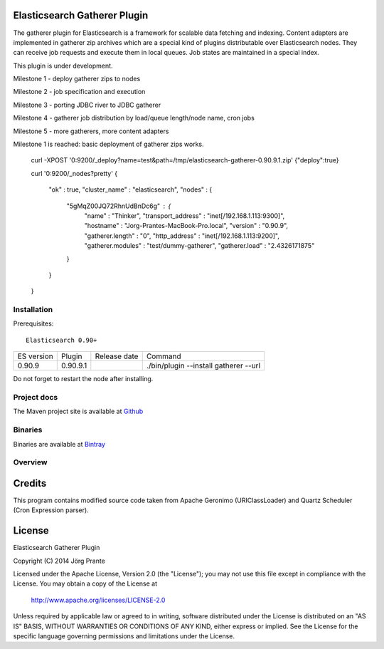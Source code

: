 Elasticsearch Gatherer Plugin
=============================

The gatherer plugin for Elasticsearch is a framework for scalable data fetching and indexing.
Content adapters are implemented in gatherer zip archives which are a special kind of plugins
distributable over Elasticsearch nodes. They can receive job requests and execute them in local
queues. Job states are maintained in a special index.

This plugin is under development.

Milestone 1 - deploy gatherer zips to nodes

Milestone 2 - job specification and execution

Milestone 3 - porting JDBC river to JDBC gatherer

Milestone 4 - gatherer job distribution by load/queue length/node name, cron jobs

Milestone 5 - more gatherers, more content adapters

Milestone 1 is reached: basic deployment of gatherer zips works.

    curl -XPOST '0:9200/_deploy?name=test&path=/tmp/elasticsearch-gatherer-0.90.9.1.zip'
    {"deploy":true}

    curl '0:9200/_nodes?pretty'
    {
      "ok" : true,
      "cluster_name" : "elasticsearch",
      "nodes" : {
        "5gMqZ00JQ72RhnUdBnDc6g" : {
          "name" : "Thinker",
          "transport_address" : "inet[/192.168.1.113:9300]",
          "hostname" : "Jorg-Prantes-MacBook-Pro.local",
          "version" : "0.90.9",
          "gatherer.length" : "0",
          "http_address" : "inet[/192.168.1.113:9200]",
          "gatherer.modules" : "test/dummy-gatherer",
          "gatherer.load" : "2.4326171875"
        }
      }
    }

Installation
------------

Prerequisites::

  Elasticsearch 0.90+

=============  =========  =================  ===========================================================
ES version     Plugin     Release date       Command
-------------  ---------  -----------------  -----------------------------------------------------------
0.90.9         0.90.9.1                       ./bin/plugin --install gatherer --url
=============  =========  =================  ===========================================================

Do not forget to restart the node after installing.

Project docs
------------

The Maven project site is available at `Github <http://jprante.github.io/elasticsearch-gatherer>`_

Binaries
--------

Binaries are available at `Bintray <https://bintray.com/pkg/show/general/jprante/elasticsearch-plugins/elasticsearch-gatherer>`_

Overview
--------

.. image:: ../../../elasticsearch-gatherer/raw/master/src/site/resources/gatherer-diagram.png


Credits
=======

This program contains modified source code taken from Apache Geronimo (URIClassLoader) and
Quartz Scheduler (Cron Expression parser).

License
=======

Elasticsearch Gatherer Plugin

Copyright (C) 2014 Jörg Prante

Licensed under the Apache License, Version 2.0 (the "License");
you may not use this file except in compliance with the License.
You may obtain a copy of the License at

    http://www.apache.org/licenses/LICENSE-2.0

Unless required by applicable law or agreed to in writing, software
distributed under the License is distributed on an "AS IS" BASIS,
WITHOUT WARRANTIES OR CONDITIONS OF ANY KIND, either express or implied.
See the License for the specific language governing permissions and
limitations under the License.

